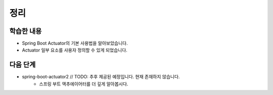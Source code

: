 ###################
정리
###################

학습한 내용
=================

* Spring Boot Actuator의 기본 사용법을 알아보았습니다.
* Actuator 일부 요소를 사용자 정의할 수 있게 되었습니다.


다음 단계
=================

* spring-boot-actuator2 // TODO: 추후 제공된 예정입니다. 현재 존재하지 않습니다.
    * 스프링 부트 액추에이어터를 더 깊게 알아봅시다.